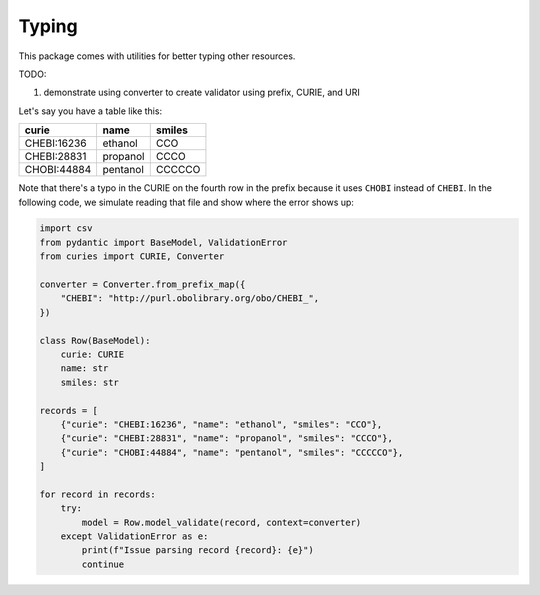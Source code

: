 Typing
======

This package comes with utilities for better typing other resources.

TODO:

1. demonstrate using converter to create validator using prefix, CURIE, and URI


Let's say you have a table like this:

===========  ========  ======
curie        name      smiles
===========  ========  ======
CHEBI:16236  ethanol   CCO
CHEBI:28831  propanol  CCCO
CHOBI:44884  pentanol  CCCCCO
===========  ========  ======

Note that there's a typo in the CURIE on the fourth row in the prefix because it
uses ``CHOBI`` instead of ``CHEBI``. In the following code, we simulate reading that
file and show where the error shows up:

.. code-block:: python

    import csv
    from pydantic import BaseModel, ValidationError
    from curies import CURIE, Converter

    converter = Converter.from_prefix_map({
        "CHEBI": "http://purl.obolibrary.org/obo/CHEBI_",
    })

    class Row(BaseModel):
        curie: CURIE
        name: str
        smiles: str

    records = [
        {"curie": "CHEBI:16236", "name": "ethanol", "smiles": "CCO"},
        {"curie": "CHEBI:28831", "name": "propanol", "smiles": "CCCO"},
        {"curie": "CHOBI:44884", "name": "pentanol", "smiles": "CCCCCO"},
    ]

    for record in records:
        try:
            model = Row.model_validate(record, context=converter)
        except ValidationError as e:
            print(f"Issue parsing record {record}: {e}")
            continue

